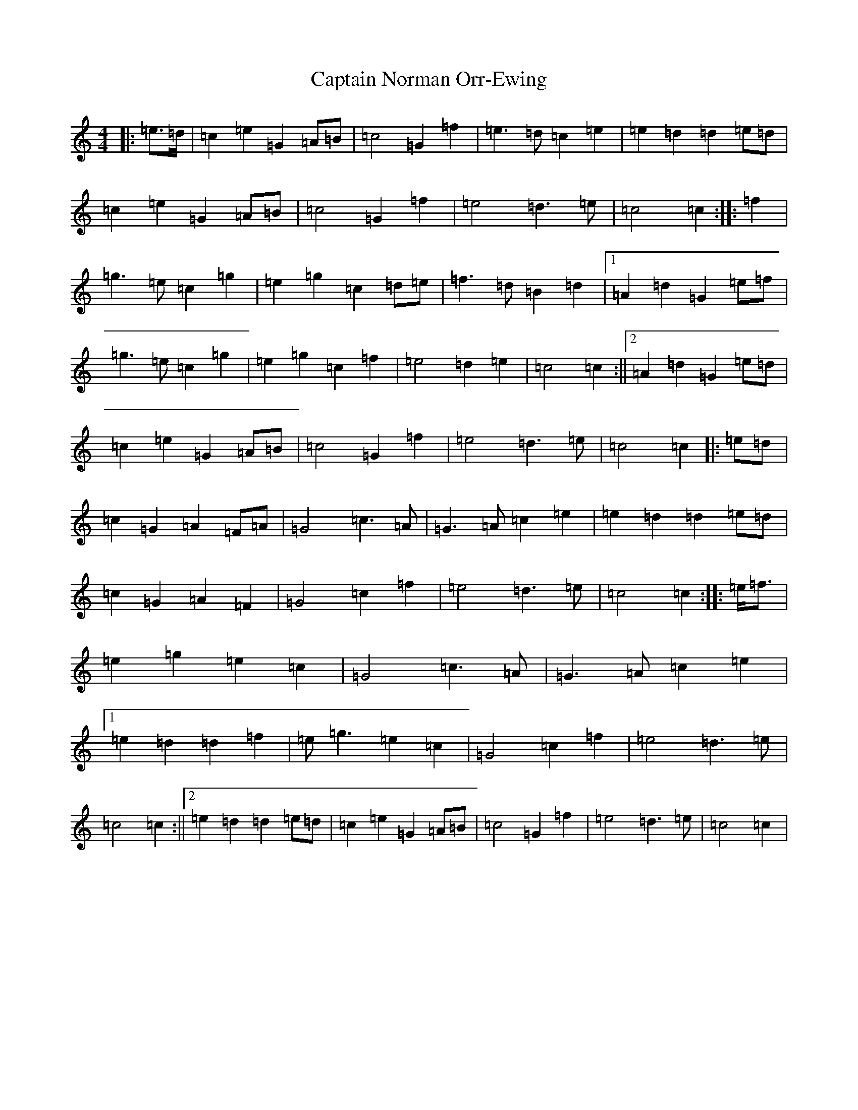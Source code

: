 X: 3183
T: Captain Norman Orr-Ewing
S: https://thesession.org/tunes/6995#setting6995
R: march
M:4/4
L:1/8
K: C Major
|:=e>=d|=c2=e2=G2=A=B|=c4=G2=f2|=e3=d=c2=e2|=e2=d2=d2=e=d|=c2=e2=G2=A=B|=c4=G2=f2|=e4=d3=e|=c4=c2:||:=f2|=g3=e=c2=g2|=e2=g2=c2=d=e|=f3=d=B2=d2|1=A2=d2=G2=e=f|=g3=e=c2=g2|=e2=g2=c2=f2|=e4=d2=e2|=c4=c2:||2=A2=d2=G2=e=d|=c2=e2=G2=A=B|=c4=G2=f2|=e4=d3=e|=c4=c2|:=e=d|=c2=G2=A2=F=A|=G4=c3=A|=G3=A=c2=e2|=e2=d2=d2=e=d|=c2=G2=A2=F2|=G4=c2=f2|=e4=d3=e|=c4=c2:||:=e<=f|=e2=g2=e2=c2|=G4=c3=A|=G3=A=c2=e2|1=e2=d2=d2=f2|=e=g3=e2=c2|=G4=c2=f2|=e4=d3=e|=c4=c2:||2=e2=d2=d2=e=d|=c2=e2=G2=A=B|=c4=G2=f2|=e4=d3=e|=c4=c2|